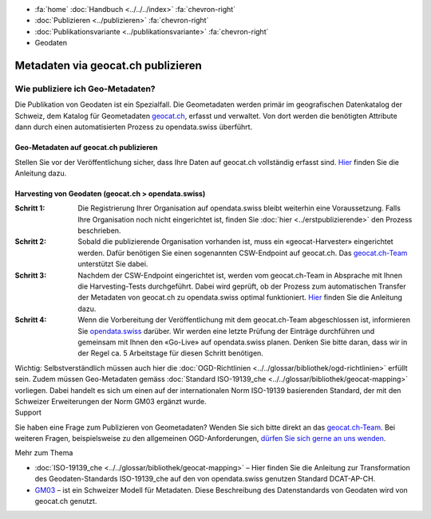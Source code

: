 .. container:: custom-breadcrumbs

   - :fa:`home` :doc:`Handbuch <../../../index>` :fa:`chevron-right`
   - :doc:`Publizieren <../publizieren>` :fa:`chevron-right`
   - :doc:`Publikationsvariante <../publikationsvariante>` :fa:`chevron-right`
   - Geodaten

***********************************
Metadaten via geocat.ch publizieren
***********************************

Wie publiziere ich Geo-Metadaten?
=================================

.. container:: Intro

    Die Publikation von Geodaten ist ein Spezialfall.
    Die Geometadaten werden primär im geografischen Datenkatalog
    der Schweiz, dem Katalog für Geometadaten
    `geocat.ch <https://www.geocat.ch/geonetwork/srv/eng/catalog.search>`__, erfasst und verwaltet.
    Von dort werden die benötigten Attribute dann durch einen automatisierten Prozess
    zu opendata.swiss überführt.

Geo-Metadaten auf geocat.ch publizieren
---------------------------------------

Stellen Sie vor der Veröffentlichung sicher,
dass Ihre Daten auf geocat.ch vollständig erfasst sind.
`Hier <https://www.geocat.admin.ch/de/dokumentation/opendata.html>`__
finden Sie die Anleitung dazu.

Harvesting von Geodaten (geocat.ch > opendata.swiss)
-----------------------------------------------------

:Schritt 1: Die Registrierung Ihrer Organisation auf opendata.swiss
            bleibt weiterhin eine Voraussetzung. Falls Ihre Organisation noch nicht eingerichtet ist,
            finden Sie :doc:`hier <../erstpublizierende>` den Prozess beschrieben.

:Schritt 2: Sobald die publizierende Organisation vorhanden ist, muss ein
            «geocat-Harvester» eingerichtet werden.
            Dafür benötigen Sie einen sogenannten CSW-Endpoint auf geocat.ch.
            Das `geocat.ch-Team <mailto:geocat@swisstopo.ch>`__ unterstützt Sie dabei.

:Schritt 3: Nachdem der CSW-Endpoint eingerichtet ist, werden vom geocat.ch-Team in
            Absprache mit Ihnen die Harvesting-Tests durchgeführt. Dabei wird geprüft,
            ob der Prozess zum automatischen Transfer der Metadaten von geocat.ch zu
            opendata.swiss optimal funktioniert.
            `Hier <https://www.geocat.admin.ch/de/dokumentation/opendata.html>`__
            finden Sie die Anleitung dazu.

:Schritt 4: Wenn die Vorbereitung der Veröffentlichung mit dem geocat.ch-Team abgeschlossen ist,
            informieren Sie `opendata.swiss <mailto:opendata@bfs.admin.ch>`__
            darüber.
            Wir werden eine letzte Prüfung der Einträge durchführen und gemeinsam mit
            Ihnen den «Go-Live» auf opendata.swiss planen.
            Denken Sie bitte daran, dass wir in der Regel ca. 5 Arbeitstage für diesen Schritt benötigen.

.. container:: important

    Wichtig: Selbstverständlich müssen auch hier die
    :doc:`OGD-Richtlinien <../../glossar/bibliothek/ogd-richtlinien>`
    erfüllt sein.
    Zudem müssen Geo-Metadaten gemäss
    :doc:`Standard ISO-19139_che <../../glossar/bibliothek/geocat-mapping>`
    vorliegen. Dabei handelt es sich um einen auf der internationalen
    Norm ISO-19139 basierenden Standard, der mit den Schweizer
    Erweiterungen der Norm GM03 ergänzt wurde.

.. container:: support

   Support

Sie haben eine Frage zum Publizieren von Geometadaten?
Wenden Sie sich bitte direkt an das
`geocat.ch-Team <geocat@swisstopo.ch>`__.
Bei weiteren Fragen, beispielsweise zu den allgemeinen OGD-Anforderungen,
`dürfen Sie sich gerne an uns wenden <mailto:opendata@bfs.admin.ch>`__.

.. container:: materialien

   Mehr zum Thema

- :doc:`ISO-19139_che <../../glossar/bibliothek/geocat-mapping>` – Hier finden Sie die Anleitung zur Transformation des Geodaten-Standards ISO-19139_che auf den von opendata.swiss genutzen Standard DCAT-AP-CH.
- `GM03 <https://www.geocat.admin.ch/de/dokumentation/gm03.html>`__ – ist ein Schweizer Modell für Metadaten. Diese Beschreibung des Datenstandards von Geodaten wird von geocat.ch genutzt.
